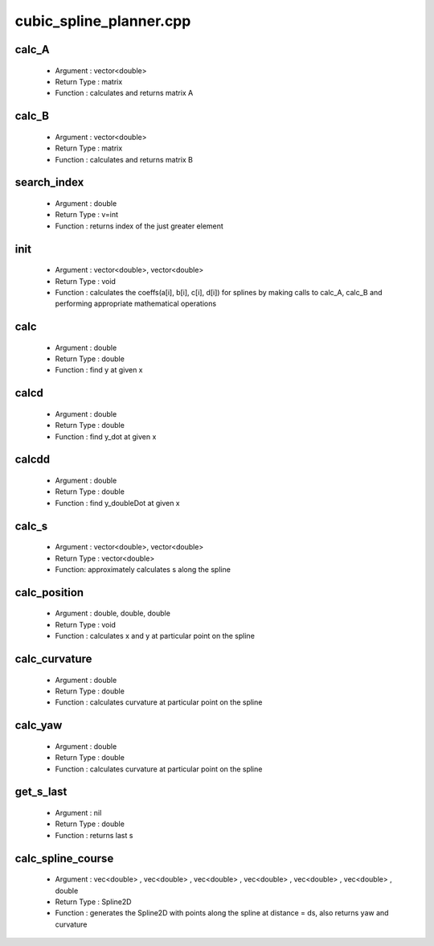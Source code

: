*****************************
cubic_spline_planner.cpp
*****************************
calc_A
^^^^^^^
    - Argument : vector<double>
    - Return Type : matrix
    - Function : calculates and returns matrix A
calc_B
^^^^^^^^^^
    - Argument : vector<double>
    - Return Type : matrix
    - Function : calculates and returns matrix B
search_index
^^^^^^^^^^^^^^ 
    - Argument : double
    - Return Type : v=int
    - Function : returns index of the just greater element
init
^^^^^
    - Argument : vector<double>, vector<double>
    - Return Type : void
    - Function : calculates the coeffs(a[i], b[i], c[i], d[i]) for splines by making calls to calc_A, calc_B and performing appropriate mathematical operations 
calc
^^^^^
    - Argument : double
    - Return Type : double
    - Function : find y at given x
    
calcd
^^^^^^
    - Argument : double
    - Return Type : double
    - Function : find y_dot at given x
    
calcdd
^^^^^^^^^^^^^^^^^^
    - Argument : double
    - Return Type : double
    - Function : find y_doubleDot at given x

calc_s
^^^^^^^^
    - Argument : vector<double>, vector<double>
    - Return Type : vector<double>
    - Function: approximately calculates s along the spline

calc_position
^^^^^^^^^^^^^^^^^^^^^^^^^^^
    - Argument : double, double, double
    - Return Type : void
    - Function : calculates x and y at particular point on the spline
calc_curvature
^^^^^^^^^^^
    - Argument : double
    - Return Type : double
    - Function : calculates curvature at particular point on the spline 
calc_yaw
^^^^^^^^^^^^^^^^^^^^^^  
    - Argument : double
    - Return Type : double
    - Function : calculates curvature at particular point on the spline 
get_s_last
^^^^^^^^^^^
    - Argument : nil
    - Return Type : double
    - Function :  returns last s 
calc_spline_course
^^^^^^^^^^^^^^^^^^^
    - Argument : vec<double> , vec<double> , vec<double> , vec<double> , vec<double> , vec<double> , double
    - Return Type : Spline2D
    - Function :  generates the Spline2D with points along the spline at distance = ds, also returns yaw and curvature

